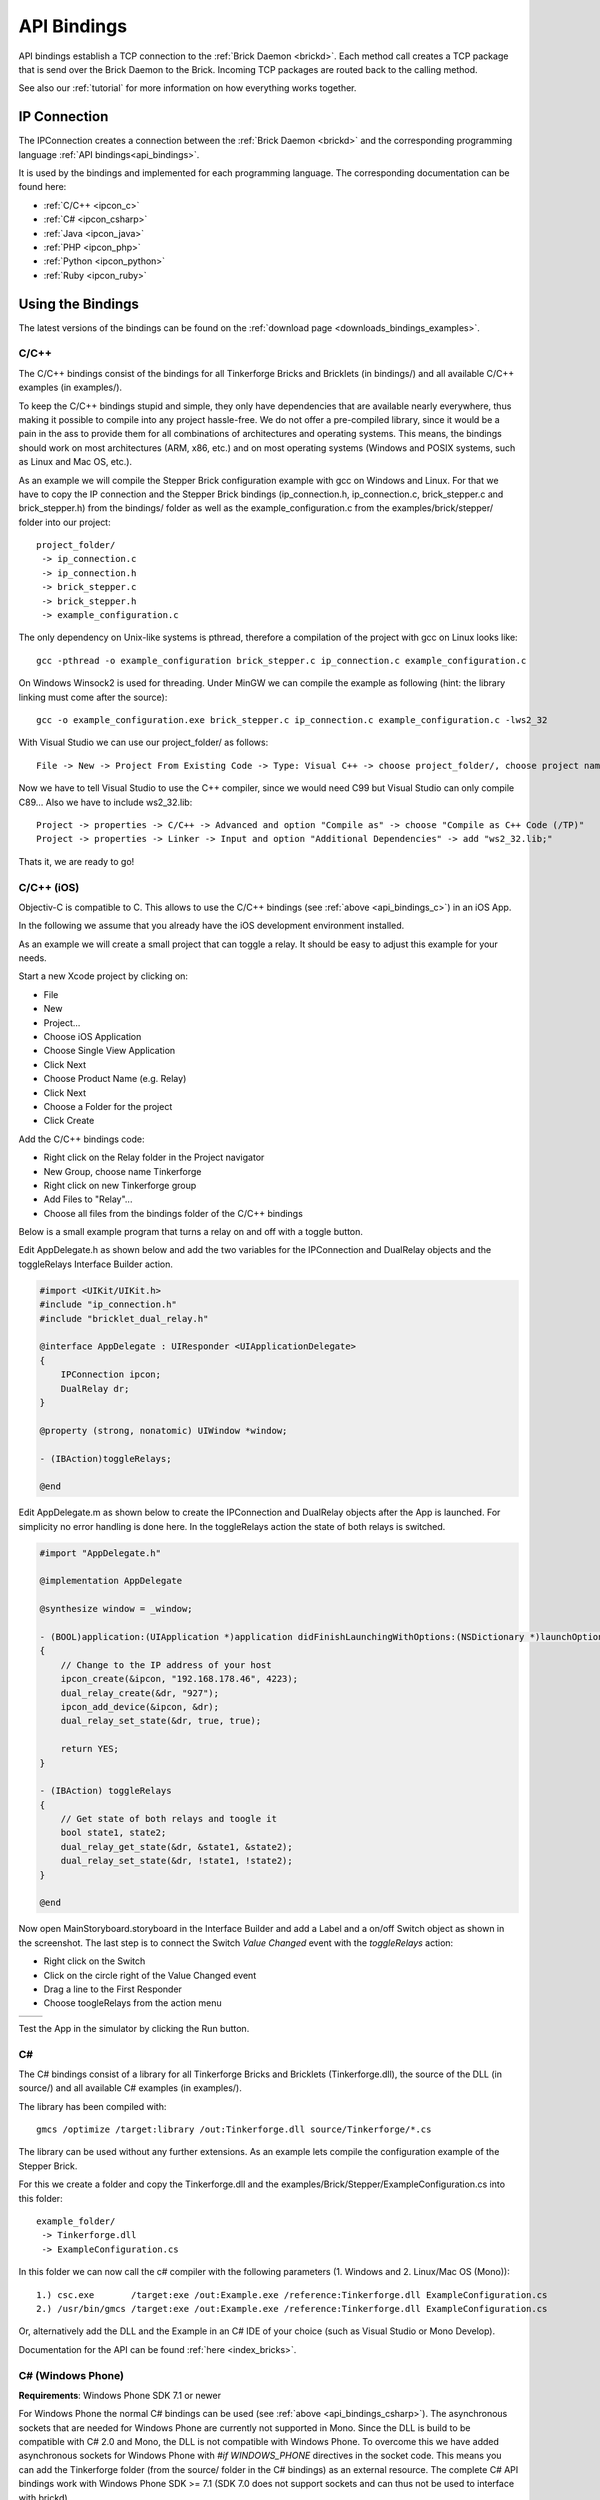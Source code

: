 .. _api_bindings:

API Bindings
============

API bindings establish a TCP connection to the
:ref:`Brick Daemon <brickd>`. Each method call creates a TCP package that
is send over the Brick Daemon to the Brick. Incoming TCP packages
are routed back to the calling method.

See also our :ref:`tutorial` for more information on how everything works
together.


IP Connection
-------------

The IPConnection creates a connection between the
:ref:`Brick Daemon <brickd>` and the corresponding programming language
:ref:`API bindings<api_bindings>`.

It is used by the bindings and implemented for each programming language.
The corresponding documentation can be found here:

* :ref:`C/C++ <ipcon_c>`
* :ref:`C# <ipcon_csharp>`
* :ref:`Java <ipcon_java>`
* :ref:`PHP <ipcon_php>`
* :ref:`Python <ipcon_python>`
* :ref:`Ruby <ipcon_ruby>`

Using the Bindings
------------------

The latest versions of the bindings can be found on the
:ref:`download page <downloads_bindings_examples>`.

.. _api_bindings_c:

C/C++
^^^^^

The C/C++ bindings consist of the bindings for all Tinkerforge Bricks and
Bricklets (in bindings/) and all available C/C++ examples (in
examples/).

To keep the C/C++ bindings stupid and simple, they only have
dependencies that are available nearly everywhere, thus making it
possible to compile into any project hassle-free.
We do not offer a pre-compiled library, since it would be a
pain in the ass to provide them for all combinations of architectures and
operating systems. This means, the
bindings should work on most architectures (ARM, x86, etc.) and on most
operating systems (Windows and POSIX systems, such as Linux and Mac OS, etc.).

As an example we will compile the Stepper Brick configuration example
with gcc on Windows and Linux.
For that we have to copy the IP connection and the Stepper Brick
bindings (ip_connection.h, ip_connection.c, brick_stepper.c and
brick_stepper.h) from the bindings/ folder as well as the
example_configuration.c from the examples/brick/stepper/ folder into our
project::

 project_folder/
  -> ip_connection.c
  -> ip_connection.h
  -> brick_stepper.c
  -> brick_stepper.h
  -> example_configuration.c

The only dependency on Unix-like systems is pthread, therefore a
compilation of the project with gcc on Linux looks like::

 gcc -pthread -o example_configuration brick_stepper.c ip_connection.c example_configuration.c

On Windows Winsock2 is used for threading. Under MinGW we can compile the example as
following (hint: the library linking must come after the source)::

 gcc -o example_configuration.exe brick_stepper.c ip_connection.c example_configuration.c -lws2_32

With Visual Studio we can use our project_folder/ as follows::

 File -> New -> Project From Existing Code -> Type: Visual C++ -> choose project_folder/, choose project name -> Next -> choose Console Application -> Finish

Now we have to tell Visual Studio to use the C++ compiler, since we
would need C99 but Visual Studio can only compile C89... Also we have to
include ws2_32.lib::

 Project -> properties -> C/C++ -> Advanced and option "Compile as" -> choose "Compile as C++ Code (/TP)"
 Project -> properties -> Linker -> Input and option "Additional Dependencies" -> add "ws2_32.lib;"

Thats it, we are ready to go!


.. _api_bindings_c_ios:

C/C++ (iOS)
^^^^^^^^^^^

Objectiv-C is compatible to C. This allows to use the C/C++ bindings
(see :ref:`above <api_bindings_c>`) in an iOS App.

In the following we assume that you already have the iOS development environment
installed.

As an example we will create a small project that can toggle a relay. It
should be easy to adjust this example for your needs.

Start a new Xcode project by clicking on:

* File
* New
* Project...
* Choose iOS Application
* Choose Single View Application
* Click Next
* Choose Product Name (e.g. Relay)
* Click Next
* Choose a Folder for the project
* Click Create

Add the C/C++ bindings code:

* Right click on the Relay folder in the Project navigator
* New Group, choose name Tinkerforge
* Right click on new Tinkerforge group
* Add Files to "Relay"...
* Choose all files from the bindings folder of the C/C++ bindings

Below is a small example program that turns a relay on and off with a toggle button.

Edit AppDelegate.h as shown below and add the two variables for the IPConnection
and DualRelay objects and the toggleRelays Interface Builder action.

.. code-block:: objc

 #import <UIKit/UIKit.h>
 #include "ip_connection.h"
 #include "bricklet_dual_relay.h"

 @interface AppDelegate : UIResponder <UIApplicationDelegate>
 {
     IPConnection ipcon;
     DualRelay dr;
 }

 @property (strong, nonatomic) UIWindow *window;

 - (IBAction)toggleRelays;

 @end


Edit AppDelegate.m as shown below to create the IPConnection and DualRelay
objects after the App is launched. For simplicity no error handling is done here.
In the toggleRelays action the state of both relays is switched.

.. code-block:: objc

 #import "AppDelegate.h"

 @implementation AppDelegate

 @synthesize window = _window;

 - (BOOL)application:(UIApplication *)application didFinishLaunchingWithOptions:(NSDictionary *)launchOptions
 {
     // Change to the IP address of your host
     ipcon_create(&ipcon, "192.168.178.46", 4223);
     dual_relay_create(&dr, "927");
     ipcon_add_device(&ipcon, &dr);
     dual_relay_set_state(&dr, true, true);

     return YES;
 }

 - (IBAction) toggleRelays
 {
     // Get state of both relays and toogle it
     bool state1, state2;
     dual_relay_get_state(&dr, &state1, &state2);
     dual_relay_set_state(&dr, !state1, !state2);
 }

 @end

Now open MainStoryboard.storyboard in the Interface Builder and add a Label and
a on/off Switch object as shown in the screenshot. The last step is to connect the
Switch *Value Changed* event with the *toggleRelays* action:

* Right click on the Switch
* Click on the circle right of the Value Changed event
* Drag a line to the First Responder
* Choose toogleRelays from the action menu

.. image:: /Images/Screenshots/ios_xcode_small.jpg
   :scale: 100 %
   :alt: Xcode example for C/C++ bindings in iOS
   :align: center
   :target: ../_images/Screenshots/ios_xcode.jpg

.. container:: tfdocimages

 .. list-table::

  * - .. image:: /Images/Screenshots/ios_xcode_event1_small.jpg
       :scale: 100 %
       :alt: Xcode example for C/C++ bindings in iOS, connect event, step 1
       :align: center
       :target: ../_images/Screenshots/ios_xcode_event1.jpg

    - .. image:: /Images/Screenshots/ios_xcode_event2_small.jpg
       :scale: 100 %
       :alt: Xcode example for C/C++ bindings in iOS, connect event, step 2
       :align: center
       :target: ../_images/Screenshots/ios_xcode_event2.jpg

Test the App in the simulator by clicking the Run button.


.. _api_bindings_csharp:

C#
^^

The C# bindings consist of a library for all Tinkerforge Bricks and Bricklets
(Tinkerforge.dll), the source of the DLL (in source/) and all available
C# examples (in examples/).

The library has been compiled with::

 gmcs /optimize /target:library /out:Tinkerforge.dll source/Tinkerforge/*.cs

The library can be used without any further extensions. As an example
lets compile the configuration example of the Stepper Brick.

For this we create a folder and copy the Tinkerforge.dll and the
examples/Brick/Stepper/ExampleConfiguration.cs into this folder::

 example_folder/
  -> Tinkerforge.dll
  -> ExampleConfiguration.cs

In this folder we can now call the c# compiler with the following parameters
(1. Windows and 2. Linux/Mac OS (Mono))::

 1.) csc.exe       /target:exe /out:Example.exe /reference:Tinkerforge.dll ExampleConfiguration.cs
 2.) /usr/bin/gmcs /target:exe /out:Example.exe /reference:Tinkerforge.dll ExampleConfiguration.cs

Or, alternatively add the DLL and the Example in an C# IDE of your choice
(such as Visual Studio or Mono Develop).

Documentation for the API can be found :ref:`here <index_bricks>`.

.. _api_bindings_csharp_windows_phone:


C# (Windows Phone)
^^^^^^^^^^^^^^^^^^

**Requirements**: Windows Phone SDK 7.1 or newer

For Windows Phone the normal C# bindings can be used
(see :ref:`above <api_bindings_csharp>`). The asynchronous sockets that
are needed for Windows Phone are currently not supported in Mono. Since
the DLL is build to be compatible with C# 2.0 and Mono, the DLL is not
compatible with Windows Phone. To overcome this we have added asynchronous
sockets for Windows Phone with *#if WINDOWS_PHONE* directives in the socket
code. This means you can add the Tinkerforge folder (from the source/ folder
in the C# bindings) as an external resource. The complete C# API bindings
work with Windows Phone SDK >= 7.1 (SDK 7.0 does not support sockets
and can thus not be used to interface with brickd).

In the following we assume that you already have Visual Studio for Windows
Phone installed. As an example we will create a small project that can toggle
a relay. It should be easy to adjust this example for your needs.

Start a new project by clicking on:

* File
* New Project...
* Choose Visual C#
* Choose Windows Phone Application
* Choose Name (e.g. Relay)
* Click OK
* Choose Target Windows Phone OS 7.1
* Click OK

* Right click on project in Solution Explorer
* Add
* New Folder, choose name Tinkerforge
* Right click on Tinkerforge
* Add
* Existing Item, choose all files from source/Tinkerforge/ folder of C# bindings (excluding AssemblyInfo.cs)

Edit the MainPage.xaml to add a toggle button:

.. code-block:: xml

 <phone:PhoneApplicationPage
     x:Class="Relay.MainPage"
     xmlns="http://schemas.microsoft.com/winfx/2006/xaml/presentation"
     xmlns:x="http://schemas.microsoft.com/winfx/2006/xaml"
     xmlns:phone="clr-namespace:Microsoft.Phone.Controls;assembly=Microsoft.Phone"
     xmlns:shell="clr-namespace:Microsoft.Phone.Shell;assembly=Microsoft.Phone"
     xmlns:d="http://schemas.microsoft.com/expression/blend/2008"
     xmlns:mc="http://schemas.openxmlformats.org/markup-compatibility/2006"
     mc:Ignorable="d" d:DesignWidth="480" d:DesignHeight="768"
     FontFamily="{StaticResource PhoneFontFamilyNormal}"
     FontSize="{StaticResource PhoneFontSizeNormal}"
     Foreground="{StaticResource PhoneForegroundBrush}"
     SupportedOrientations="Portrait" Orientation="Portrait"
     shell:SystemTray.IsVisible="True">

     <Grid x:Name="LayoutRoot" Background="Transparent">
         <ToggleButton Name="RelaySwitch" Content="Change relay state"
             Checked="RelaySwitch_Checked" Unchecked="RelaySwitch_Unchecked" />
     </Grid>
 </phone:PhoneApplicationPage>

Double click on the toggle button to edit the MainPage.xaml.cs:

.. code-block:: csharp

 using System.Windows.Media;
 using System.Windows.Media.Animation;
 using System.Windows.Shapes;
 using Microsoft.Phone.Controls;

 using Tinkerforge;

 namespace Relay
 {
     public partial class MainPage : PhoneApplicationPage
     {
         // Change to the IP address of your host
         private static string HOST = "192.168.178.35";
         private static int PORT = 4223;
         private static string UID = "batti"; // Change to your UID
         private BrickletDualRelay relay;

         public MainPage()
         {
             IPConnection ipcon = new IPConnection(HOST, PORT);
             relay = new BrickletDualRelay(UID);
             ipcon.AddDevice(relay);

             InitializeComponent();
         }

         private void RelaySwitch_Checked(object sender, RoutedEventArgs e)
         {
             relay.SetState(true, false);
         }

         private void RelaySwitch_Unchecked(object sender, RoutedEventArgs e)
         {
             relay.SetState(false, false);
         }
     }
 }

Start the emulator with F5. You should be able to toggle a relay with
the toggle button on your Windows Phone. Don't forget to change the
UID and the host IP address to the correct values for your brickd host and
your Relay Bricklet.

.. _api_bindings_java:

Java
^^^^

The Java bindings consist of a library (.jar) for all Tinkerforge Bricks and
Bricklets (Tinkerforge.jar), the source of the jar (in source/) and all
available Java examples (in examples/).

The library can be used without any further extensions. As an example lets
compile the configuration example of the Stepper Brick.

For this we create a folder and copy the Tinkerforge.jar and the
examples/Brick/Stepper/ExampleConfiguration.java into this folder::

 example_folder/
  -> Tinkerforge.jar
  -> ExampleConfiguration.java

In this folder we can now call the Java compiler with the following
parameters (1. Windows and 2. Linux/Mac OS)::

 1.) javac -cp Tinkerforge.jar;. ExampleConfiguration.java
 2.) javac -cp Tinkerforge.jar:. ExampleConfiguration.java

and run it with the following parameters (1. Windows and 2. Linux/Mac OS)::

 1.) java -cp Tinkerforge.jar;. ExampleConfiguration
 2.) java -cp Tinkerforge.jar:. ExampleConfiguration

(Note: The difference is colon vs semicolon)

Or, alternatively add the jar and the Example in an Java IDE of your choice
(such as Eclipse or NetBeans).

Documentation for the API can be found :ref:`here <index_bricks>`.

.. _api_bindings_java_android:

Java (Android)
^^^^^^^^^^^^^^

For Android the normal Java bindings can be used
(see :ref:`above <api_bindings_java>`).

In the following we assume that you already have the Android development
environment installed. If you are just starting with Android development,
you should first complete the
`hello world tutorial <http://developer.android.com/resources/tutorials/hello-world.html>`__ from Google.

As an example we will create a small project that can toggle
a relay. It should be easy to adjust this example for your needs.

Start a new project by clicking on:

* File
* New
* Project...
* Android Project
* Choose name (e.g. relay)
* Choose target
* Choose package name (e.g. org.example)
* Finish

Copy complete com/tinkerforge/ folder from source/ into PROJECTFOLDER/src/

Edit the source. Don't forget to set the host IP to the IP address of the
PC running brickd. You can use your local IP or the IP you are connected
to the Internet with. If you use the latter, you also have to make sure that
the brickd port is opened to the outside.

Below is a small example program that turns a relay on and off with a
toggle button.

.. code-block:: java

 package org.example;

 import android.app.Activity;
 import android.os.Bundle;
 import android.view.View;
 import android.view.View.OnClickListener;
 import android.widget.ToggleButton;

 import com.tinkerforge.BrickletDualRelay;
 import com.tinkerforge.IPConnection;

 public class RelayActivity extends Activity {
     // Change to the IP address of your host
     private static final String host = "192.168.178.35";
     private static final int port = 4223;
     private static final String UID = "Axb";
     private BrickletDualRelay dr;
     private ToggleButton tb;

     @Override
     public void onCreate(Bundle savedInstanceState) {
         super.onCreate(savedInstanceState);
         IPConnection ipcon;

         try {
             ipcon = new IPConnection(host, port);
             dr = new BrickletDualRelay(UID);
             ipcon.addDevice(dr);
         } catch(Exception e) {
             // Here you might want to give the user a retry button.
             return;
         }

         tb = new ToggleButton(this);
         tb.setOnClickListener(new OnClickListener() {
             public void onClick(View v) {
                 if(tb.isChecked()) {
                     dr.setState(true, false);
                 } else {
                     dr.setState(false, false);
                 }
             }
         });

         setContentView(tb);
     }
 }


After that you have to add the Internet permission (to be able
to use the network):

.. code-block:: xml

 <uses-permission android:name="android.permission.INTERNET" />

to AndroidManifest.xml on the same level as the ``<application>`` tag.

Your application should now look as depicted below:

.. image:: /Images/Screenshots/android_eclipse_small.jpg
   :scale: 100 %
   :alt: Eclipse configuration for Java bindings in Android
   :align: center
   :target: ../_images/Screenshots/android_eclipse.jpg


Test in simulator by clicking:

* Run
* Run
* Android Application

.. _api_bindings_php:

PHP
^^^

**Requirements**: PHP 5.3 or newer with bcmath extension

The PHP bindings consist of a PEAR package with the bindings for all
Tinkerforge Bricks and Bricklets (Tinkerforge.tgz), the source of the
PEAR package (in source/) and all available PHP examples (in examples/).

You can install the PEAR package with the pear tool::

 pear install Tinkerforge.tgz

After that you can use the examples as they are.

If you can't or don't want to use the PEAR package, you can also use the source
directly, just create a folder for your project and copy the Tinkerforge
folder from source/ and the example you want to try in there
(e.g. the Stepper configuration example from
examples/brick/stepper/ExampleConfiguration.php)::

 example_folder/
  -> Tinkerforge/
  -> ExampleConfiguration.php

If you just want to use a few Bricks or Bricklets and you don't want to
have this many files in you project, you can also copy the files as they are
needed. For the Stepper Brick examples we need IPConnection.php and
BrickStepper.php. After copying these in the project folder::

 example_folder/
  -> IPConnection.php
  -> BrickStepper.php
  -> ExampleConfiguration.php

we have to remove the Tinkerforge directory from the examples, i.e. instead of::

 require_once('Tinkerforge/IPConnection.php');
 require_once('Tinkerforge/BrickStepper.php');

we use::

 require_once('IPConnection.php');
 require_once('BrickStepper.php');

After that, the example can be executed again.



.. _api_bindings_python:

Python
^^^^^^

**Requirements**: Python 2.6 or newer, Python 3 is also supported

The Python bindings consist of a Python egg with the bindings for all
Tinkerforge Bricks and Bricklets (tinkerforge.egg), the source of the
egg (in source/) and all available Python examples (in examples/).

You can install the egg with easy_install::

 easy_install tinkerforge.egg

After that you can use the examples as they are.

If you can't or don't want to use the egg, you can also use the source
directly, just create a folder for your project and copy the tinkerforge
folder from source/ and the example you want to try in there
(e.g. the Stepper configuration example from
examples/brick/stepper/example_configuration.py)::

 example_folder/
  -> tinkerforge/
  -> example_configuration.py

If you just want to use a few Bricks or Bricklets and you don't want to
have this many files in you project, you can also copy the files as they are
needed. For the Stepper Brick examples we need ip_connection.py and
stepper_brick.py. After copying these in the project folder::

 example_folder/
  -> ip_connection.py
  -> brick_stepper.py
  -> example_configuration.py

we have to remove the tinkerforge package from the examples, i.e. instead of::

 from tinkerforge.ip_connection
 from tinkerforge.brick_stepper

we use::

 from ip_connection
 from brick_stepper

After that, the example can be executed again.

.. note:: Windows installation hint

 * Install easy_install: http://pypi.python.org/pypi/setuptools#windows (setuptools)
 * Open Windows command shell
 * C:\\YourPythonDir\\Scripts\\easy_install.exe C:\\PathToEgg\\tinkerforge.egg



.. _api_bindings_ruby:

Ruby
^^^^

**Requirements**: Ruby 1.9 or newer

The Ruby bindings consist of a Ruby GEM with the bindings for all
Tinkerforge Bricks and Bricklets (tinkerforge.gem), the source of the
GEM (in source/) and all available Ruby examples (in examples/).

You can install the GEM with the gem tool::

 gem install tinkerforge.gem

After that you can use the examples as they are.

If you can't or don't want to use the GEM, you can also use the source
directly, just create a folder for your project and copy the tinkerforge
folder from source/ and the example you want to try in there
(e.g. the Stepper configuration example from
examples/brick/stepper/example_configuration.rb)::

 example_folder/
  -> tinkerforge/
  -> example_configuration.rb

If you just want to use a few Bricks or Bricklets and you don't want to
have this many files in you project, you can also copy the files as they are
needed. For the Stepper Brick examples we need ip_connection.rb and
stepper_brick.rb. After copying these in the project folder::

 example_folder/
  -> ip_connection.rb
  -> brick_stepper.rb
  -> example_configuration.rb

we have to remove the tinkerforge package from the examples, i.e. instead of::

 require 'tinkerforge/ip_connection'
 require 'tinkerforge/brick_stepper'

we use::

 require 'ip_connection'
 require 'brick_stepper'

After that, the example can be executed again.
